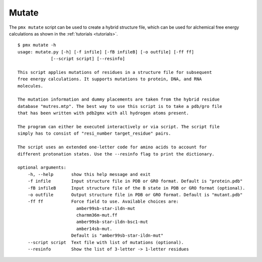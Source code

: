.. _script_mutate:

Mutate
------

The ``pmx mutate`` script can be used to create a hybrid structure file, which
can be used for alchemical free energy calculations as shown in the :ref:`tutorials <tutorials>`. ::

    $ pmx mutate -h
    usage: mutate.py [-h] [-f infile] [-fB infileB] [-o outfile] [-ff ff]
                 [--script script] [--resinfo]

    This script applies mutations of residues in a structure file for subsequent
    free energy calculations. It supports mutations to protein, DNA, and RNA
    molecules.

    The mutation information and dummy placements are taken from the hybrid residue
    database "mutres.mtp". The best way to use this script is to take a pdb/gro file
    that has been written with pdb2gmx with all hydrogen atoms present.

    The program can either be executed interactively or via script. The script file
    simply has to consist of "resi_number target_residue" pairs.

    The script uses an extended one-letter code for amino acids to account for
    different protonation states. Use the --resinfo flag to print the dictionary.

    optional arguments:
        -h, --help       show this help message and exit
        -f infile        Input structure file in PDB or GRO format. Default is "protein.pdb"
        -fB infileB      Input structure file of the B state in PDB or GRO format (optional).
        -o outfile       Output structure file in PDB or GRO format. Default is "mutant.pdb"
        -ff ff           Force field to use. Available choices are:
                           amber99sb-star-ildn-mut
                           charmm36m-mut.ff
                           amber99sb-star-ildn-bsc1-mut
                           amber14sb-mut.
                         Default is "amber99sb-star-ildn-mut"
        --script script  Text file with list of mutations (optional).
        --resinfo        Show the list of 3-letter -> 1-letter residues
